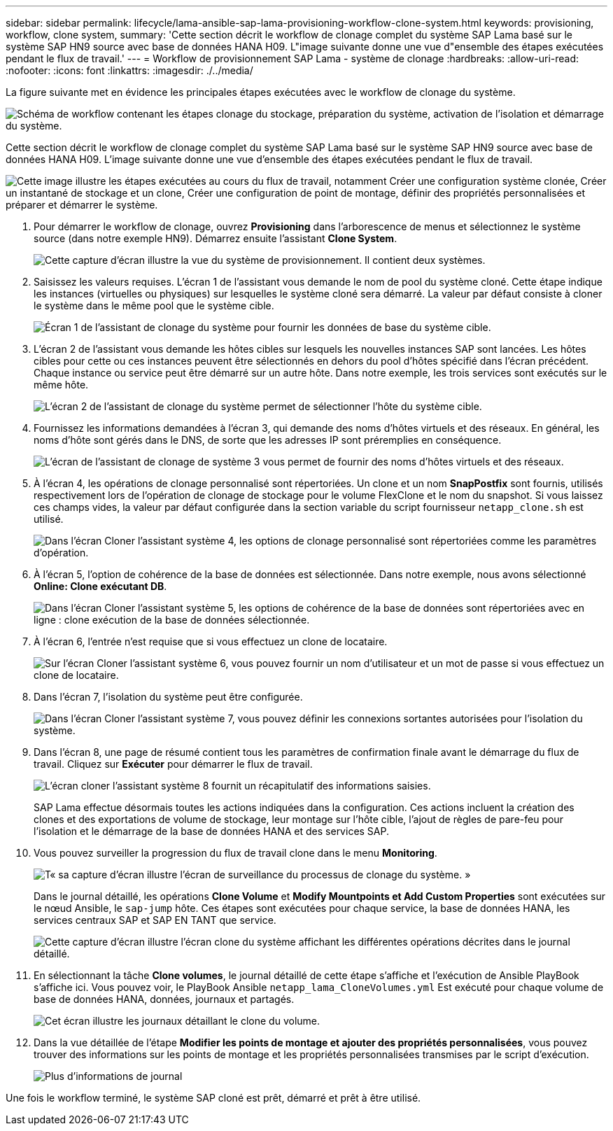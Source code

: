 ---
sidebar: sidebar 
permalink: lifecycle/lama-ansible-sap-lama-provisioning-workflow-clone-system.html 
keywords: provisioning, workflow, clone system, 
summary: 'Cette section décrit le workflow de clonage complet du système SAP Lama basé sur le système SAP HN9 source avec base de données HANA H09. L"image suivante donne une vue d"ensemble des étapes exécutées pendant le flux de travail.' 
---
= Workflow de provisionnement SAP Lama - système de clonage
:hardbreaks:
:allow-uri-read: 
:nofooter: 
:icons: font
:linkattrs: 
:imagesdir: ./../media/


[role="lead"]
La figure suivante met en évidence les principales étapes exécutées avec le workflow de clonage du système.

image:lama-ansible-image17.png["Schéma de workflow contenant les étapes clonage du stockage, préparation du système, activation de l'isolation et démarrage du système."]

Cette section décrit le workflow de clonage complet du système SAP Lama basé sur le système SAP HN9 source avec base de données HANA H09. L'image suivante donne une vue d'ensemble des étapes exécutées pendant le flux de travail.

image:lama-ansible-image18.png["Cette image illustre les étapes exécutées au cours du flux de travail, notamment Créer une configuration système clonée, Créer un instantané de stockage et un clone, Créer une configuration de point de montage, définir des propriétés personnalisées et préparer et démarrer le système."]

. Pour démarrer le workflow de clonage, ouvrez *Provisioning* dans l'arborescence de menus et sélectionnez le système source (dans notre exemple HN9). Démarrez ensuite l'assistant *Clone System*.
+
image:lama-ansible-image19.png["Cette capture d'écran illustre la vue du système de provisionnement. Il contient deux systèmes."]

. Saisissez les valeurs requises. L'écran 1 de l'assistant vous demande le nom de pool du système cloné. Cette étape indique les instances (virtuelles ou physiques) sur lesquelles le système cloné sera démarré. La valeur par défaut consiste à cloner le système dans le même pool que le système cible.
+
image:lama-ansible-image20.png["Écran 1 de l'assistant de clonage du système pour fournir les données de base du système cible."]

. L'écran 2 de l'assistant vous demande les hôtes cibles sur lesquels les nouvelles instances SAP sont lancées. Les hôtes cibles pour cette ou ces instances peuvent être sélectionnés en dehors du pool d'hôtes spécifié dans l'écran précédent. Chaque instance ou service peut être démarré sur un autre hôte. Dans notre exemple, les trois services sont exécutés sur le même hôte.
+
image:lama-ansible-image21.png["L'écran 2 de l'assistant de clonage du système permet de sélectionner l'hôte du système cible."]

. Fournissez les informations demandées à l'écran 3, qui demande des noms d'hôtes virtuels et des réseaux. En général, les noms d'hôte sont gérés dans le DNS, de sorte que les adresses IP sont préremplies en conséquence.
+
image:lama-ansible-image22.png["L'écran de l'assistant de clonage de système 3 vous permet de fournir des noms d'hôtes virtuels et des réseaux."]

. À l'écran 4, les opérations de clonage personnalisé sont répertoriées. Un clone et un nom *SnapPostfix* sont fournis, utilisés respectivement lors de l'opération de clonage de stockage pour le volume FlexClone et le nom du snapshot. Si vous laissez ces champs vides, la valeur par défaut configurée dans la section variable du script fournisseur `netapp_clone.sh` est utilisé.
+
image:lama-ansible-image23.png["Dans l'écran Cloner l'assistant système 4, les options de clonage personnalisé sont répertoriées comme les paramètres d'opération."]

. À l'écran 5, l'option de cohérence de la base de données est sélectionnée. Dans notre exemple, nous avons sélectionné *Online: Clone exécutant DB*.
+
image:lama-ansible-image24.png["Dans l'écran Cloner l'assistant système 5, les options de cohérence de la base de données sont répertoriées avec en ligne : clone exécution de la base de données sélectionnée."]

. À l'écran 6, l'entrée n'est requise que si vous effectuez un clone de locataire.
+
image:lama-ansible-image25.png["Sur l'écran Cloner l'assistant système 6, vous pouvez fournir un nom d'utilisateur et un mot de passe si vous effectuez un clone de locataire."]

. Dans l'écran 7, l'isolation du système peut être configurée.
+
image:lama-ansible-image26.png["Dans l'écran Cloner l'assistant système 7, vous pouvez définir les connexions sortantes autorisées pour l'isolation du système."]

. Dans l'écran 8, une page de résumé contient tous les paramètres de confirmation finale avant le démarrage du flux de travail. Cliquez sur *Exécuter* pour démarrer le flux de travail.
+
image:lama-ansible-image27.png["L'écran cloner l'assistant système 8 fournit un récapitulatif des informations saisies."]

+
SAP Lama effectue désormais toutes les actions indiquées dans la configuration. Ces actions incluent la création des clones et des exportations de volume de stockage, leur montage sur l'hôte cible, l'ajout de règles de pare-feu pour l'isolation et le démarrage de la base de données HANA et des services SAP.

. Vous pouvez surveiller la progression du flux de travail clone dans le menu *Monitoring*.
+
image:lama-ansible-image28.png["T« sa capture d'écran illustre l'écran de surveillance du processus de clonage du système. »"]

+
Dans le journal détaillé, les opérations *Clone Volume* et *Modify Mountpoints et Add Custom Properties* sont exécutées sur le nœud Ansible, le `sap-jump` hôte. Ces étapes sont exécutées pour chaque service, la base de données HANA, les services centraux SAP et SAP EN TANT que service.

+
image:lama-ansible-image29.png["Cette capture d'écran illustre l'écran clone du système affichant les différentes opérations décrites dans le journal détaillé."]

. En sélectionnant la tâche *Clone volumes*, le journal détaillé de cette étape s'affiche et l'exécution de Ansible PlayBook s'affiche ici. Vous pouvez voir, le PlayBook Ansible `netapp_lama_CloneVolumes.yml` Est exécuté pour chaque volume de base de données HANA, données, journaux et partagés.
+
image:lama-ansible-image30.png["Cet écran illustre les journaux détaillant le clone du volume."]

. Dans la vue détaillée de l'étape *Modifier les points de montage et ajouter des propriétés personnalisées*, vous pouvez trouver des informations sur les points de montage et les propriétés personnalisées transmises par le script d'exécution.
+
image:lama-ansible-image31.png["Plus d'informations de journal"]



Une fois le workflow terminé, le système SAP cloné est prêt, démarré et prêt à être utilisé.
